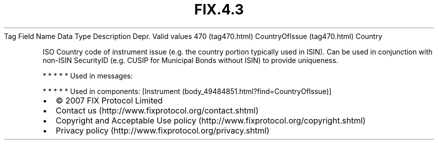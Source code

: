 .TH FIX.4.3 "" "" "Tag #470"
Tag
Field Name
Data Type
Description
Depr.
Valid values
470 (tag470.html)
CountryOfIssue (tag470.html)
Country
.PP
ISO Country code of instrument issue (e.g. the country portion
typically used in ISIN). Can be used in conjunction with non-ISIN
SecurityID (e.g. CUSIP for Municipal Bonds without ISIN) to provide
uniqueness.
.PP
   *   *   *   *   *
Used in messages:
.PP
   *   *   *   *   *
Used in components:
[Instrument (body_49484851.html?find=CountryOfIssue)]

.PD 0
.P
.PD

.PP
.PP
.IP \[bu] 2
© 2007 FIX Protocol Limited
.IP \[bu] 2
Contact us (http://www.fixprotocol.org/contact.shtml)
.IP \[bu] 2
Copyright and Acceptable Use policy (http://www.fixprotocol.org/copyright.shtml)
.IP \[bu] 2
Privacy policy (http://www.fixprotocol.org/privacy.shtml)

